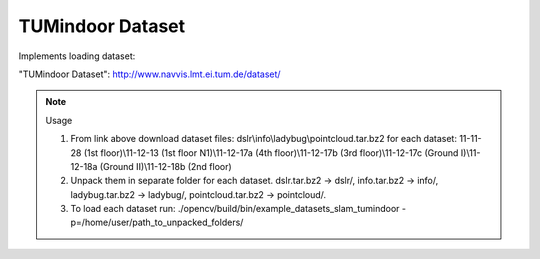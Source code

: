 TUMindoor Dataset
=================
.. ocv:class:: SLAM_tumindoor

Implements loading dataset:

_`"TUMindoor Dataset"`: http://www.navvis.lmt.ei.tum.de/dataset/

.. note:: Usage

 1. From link above download dataset files: dslr\\info\\ladybug\\pointcloud.tar.bz2 for each dataset: 11-11-28 (1st floor)\\11-12-13 (1st floor N1)\\11-12-17a (4th floor)\\11-12-17b (3rd floor)\\11-12-17c (Ground I)\\11-12-18a (Ground II)\\11-12-18b (2nd floor)

 2. Unpack them in separate folder for each dataset. dslr.tar.bz2 -> dslr/, info.tar.bz2 -> info/, ladybug.tar.bz2 -> ladybug/, pointcloud.tar.bz2 -> pointcloud/.

 3. To load each dataset run: ./opencv/build/bin/example_datasets_slam_tumindoor -p=/home/user/path_to_unpacked_folders/

